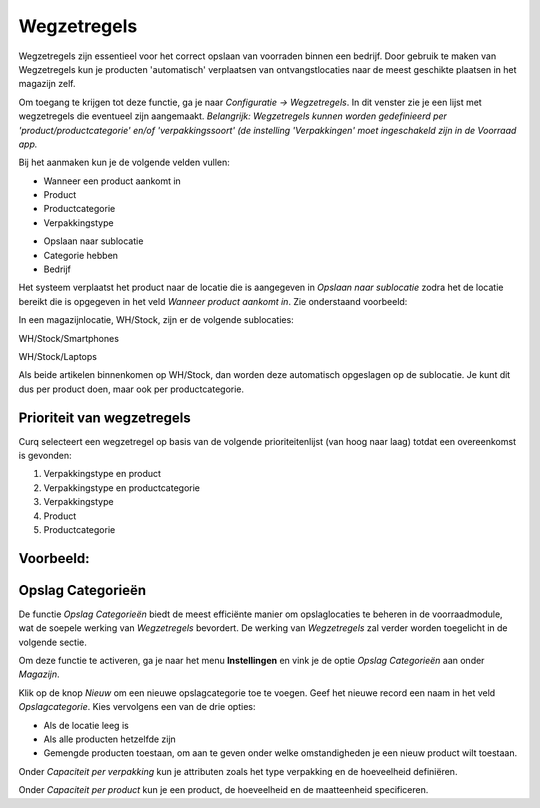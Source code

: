 ============
Wegzetregels
============

Wegzetregels zijn essentieel voor het correct opslaan van voorraden binnen een bedrijf. Door gebruik te maken van Wegzetregels kun je producten 'automatisch' verplaatsen van ontvangstlocaties naar de meest geschikte plaatsen in het magazijn zelf.

Om toegang te krijgen tot deze functie, ga je naar *Configuratie → Wegzetregels*.
In dit venster zie je een lijst met wegzetregels die eventueel zijn aangemaakt. 
*Belangrijk: Wegzetregels kunnen worden gedefinieerd per 'product/productcategorie' en/of 'verpakkingssoort' (de instelling 'Verpakkingen' moet ingeschakeld zijn in de Voorraad app.*

Bij het aanmaken kun je de volgende velden vullen:

- Wanneer een product aankomt in
- Product
- Productcategorie
- Verpakkingstype 

.. image:: Product-Configuratie-Media/image85.png

- Opslaan naar sublocatie
- Categorie hebben
- Bedrijf 

.. image:: Product-Configuratie-Media/image86.png

Het systeem verplaatst het product naar de locatie die is aangegeven in *Opslaan naar sublocatie* zodra het de locatie bereikt die is opgegeven in het veld *Wanneer product aankomt in*.
Zie onderstaand voorbeeld:

In een magazijnlocatie, WH/Stock, zijn er de volgende sublocaties:

WH/Stock/Smartphones

WH/Stock/Laptops

Als beide artikelen binnenkomen op WH/Stock, dan worden deze automatisch opgeslagen op de sublocatie.
Je kunt dit dus per product doen, maar ook per productcategorie. 

.. image:: Product-Configuratie-Media/image99.png

Prioriteit van wegzetregels
---------------------------
Curq selecteert een wegzetregel op basis van de volgende prioriteitenlijst (van hoog naar laag) totdat een overeenkomst is gevonden:

1. Verpakkingstype en product
2. Verpakkingstype en productcategorie
3. Verpakkingstype
4. Product
5. Productcategorie

Voorbeeld:
----------

.. image:: Product-Configuratie-Media/image100.png

Opslag Categorieën
------------------
De functie *Opslag Categorieën* biedt de meest efficiënte manier om opslaglocaties te beheren in de voorraadmodule, wat de soepele werking van *Wegzetregels* bevordert. De werking van *Wegzetregels* zal verder worden toegelicht in de volgende sectie.

Om deze functie te activeren, ga je naar het menu **Instellingen** en vink je de optie *Opslag Categorieën* aan onder *Magazijn*.

.. image:: Product-Configuratie-Media/image83.png

Klik op de knop *Nieuw* om een nieuwe opslagcategorie toe te voegen. Geef het nieuwe record een naam in het veld *Opslagcategorie*. Kies vervolgens een van de drie opties:

- Als de locatie leeg is
- Als alle producten hetzelfde zijn
- Gemengde producten toestaan, om aan te geven onder welke omstandigheden je een nieuw product wilt toestaan.

.. image:: Product-Configuratie-Media/image84.png

Onder *Capaciteit per verpakking* kun je attributen zoals het type verpakking en de hoeveelheid definiëren.

Onder *Capaciteit per product* kun je een product, de hoeveelheid en de maatteenheid specificeren.
